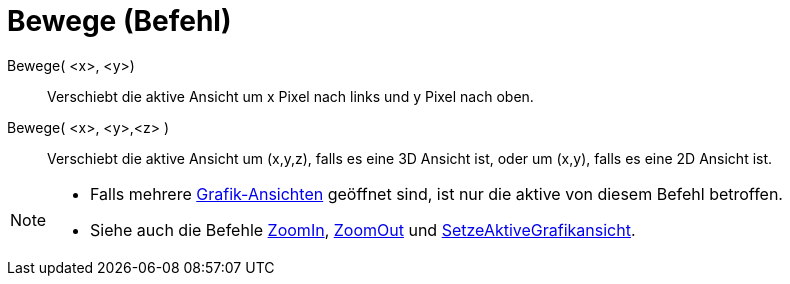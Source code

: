= Bewege (Befehl)
:page-en: commands/Pan
ifdef::env-github[:imagesdir: /de/modules/ROOT/assets/images]

Bewege( <x>, <y>)::
  Verschiebt die aktive Ansicht um x Pixel nach links und y Pixel nach oben.
Bewege( <x>, <y>,<z> )::
  Verschiebt die aktive Ansicht um (x,y,z), falls es eine 3D Ansicht ist, oder um (x,y), falls es eine 2D Ansicht ist.

[NOTE]
====

* Falls mehrere xref:/Grafik_Ansicht.adoc[Grafik-Ansichten] geöffnet sind, ist nur die aktive von diesem Befehl
betroffen.
* Siehe auch die Befehle xref:/commands/ZoomIn.adoc[ZoomIn], xref:/commands/ZoomOut.adoc[ZoomOut] und
xref:/commands/SetzeAktiveGrafikansicht.adoc[SetzeAktiveGrafikansicht].

====
